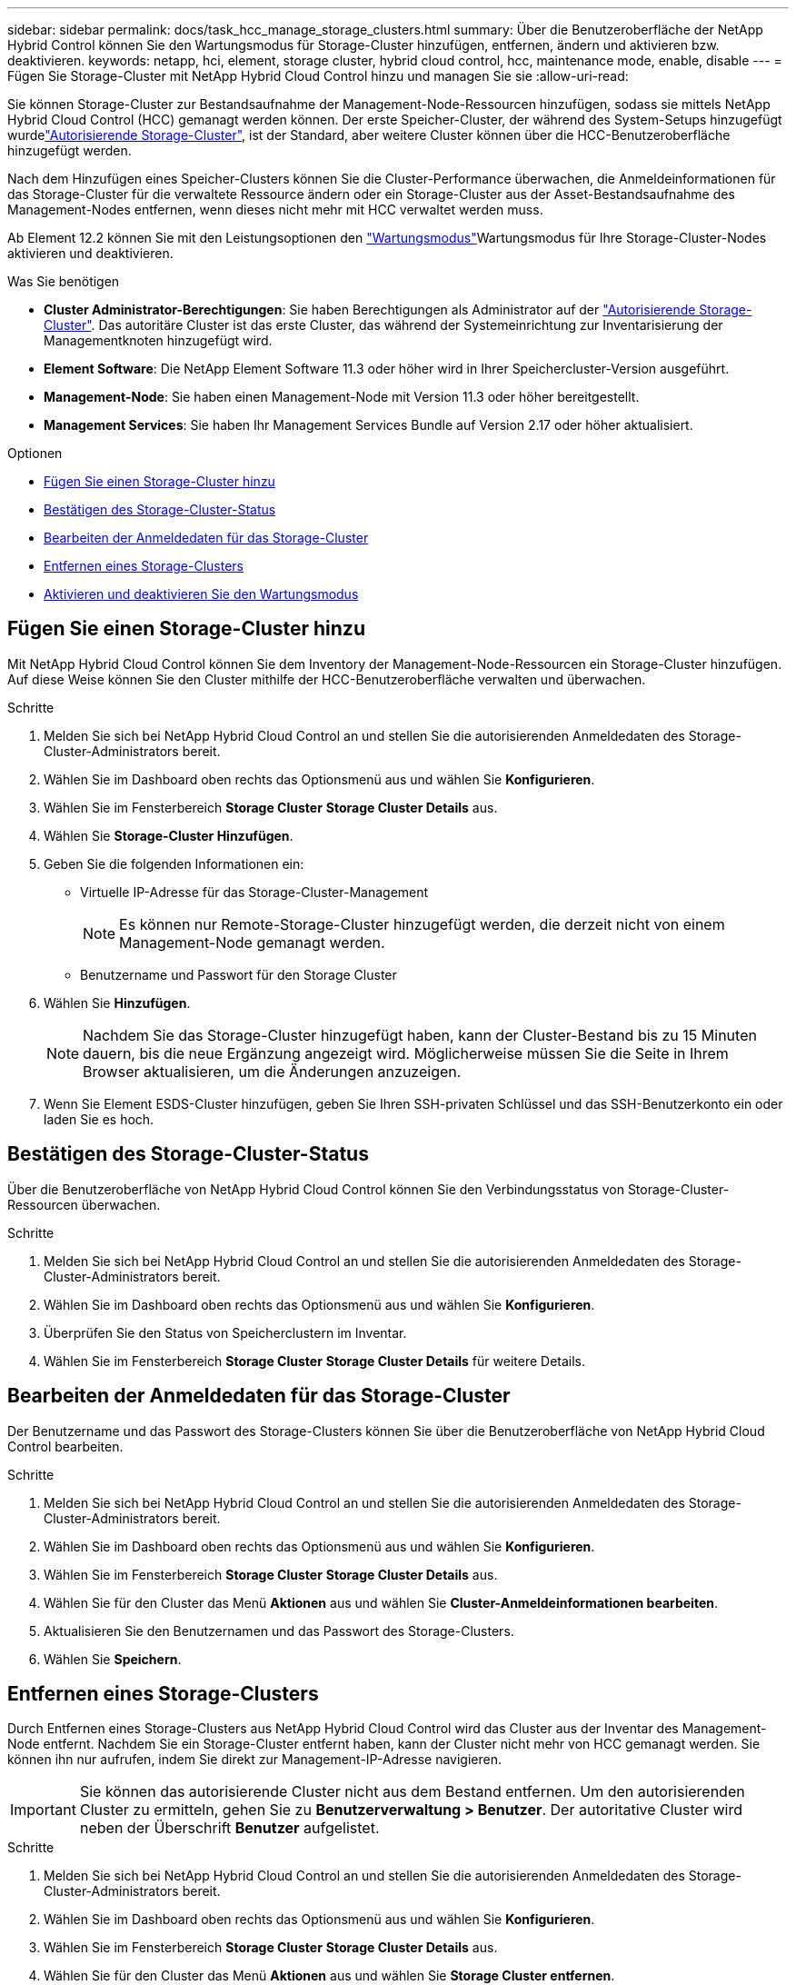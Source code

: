 ---
sidebar: sidebar 
permalink: docs/task_hcc_manage_storage_clusters.html 
summary: Über die Benutzeroberfläche der NetApp Hybrid Control können Sie den Wartungsmodus für Storage-Cluster hinzufügen, entfernen, ändern und aktivieren bzw. deaktivieren. 
keywords: netapp, hci, element, storage cluster, hybrid cloud control, hcc, maintenance mode, enable, disable 
---
= Fügen Sie Storage-Cluster mit NetApp Hybrid Cloud Control hinzu und managen Sie sie
:allow-uri-read: 


[role="lead"]
Sie können Storage-Cluster zur Bestandsaufnahme der Management-Node-Ressourcen hinzufügen, sodass sie mittels NetApp Hybrid Cloud Control (HCC) gemanagt werden können. Der erste Speicher-Cluster, der während des System-Setups hinzugefügt wurdelink:concept_hci_clusters.html#authoritative-storage-clusters["Autorisierende Storage-Cluster"], ist der Standard, aber weitere Cluster können über die HCC-Benutzeroberfläche hinzugefügt werden.

Nach dem Hinzufügen eines Speicher-Clusters können Sie die Cluster-Performance überwachen, die Anmeldeinformationen für das Storage-Cluster für die verwaltete Ressource ändern oder ein Storage-Cluster aus der Asset-Bestandsaufnahme des Management-Nodes entfernen, wenn dieses nicht mehr mit HCC verwaltet werden muss.

Ab Element 12.2 können Sie mit den  Leistungsoptionen den link:concept_hci_storage_maintenance_mode.html["Wartungsmodus"]Wartungsmodus für Ihre Storage-Cluster-Nodes aktivieren und deaktivieren.

.Was Sie benötigen
* *Cluster Administrator-Berechtigungen*: Sie haben Berechtigungen als Administrator auf der link:concept_hci_clusters.html#authoritative-storage-clusters["Autorisierende Storage-Cluster"]. Das autoritäre Cluster ist das erste Cluster, das während der Systemeinrichtung zur Inventarisierung der Managementknoten hinzugefügt wird.
* *Element Software*: Die NetApp Element Software 11.3 oder höher wird in Ihrer Speichercluster-Version ausgeführt.
* *Management-Node*: Sie haben einen Management-Node mit Version 11.3 oder höher bereitgestellt.
* *Management Services*: Sie haben Ihr Management Services Bundle auf Version 2.17 oder höher aktualisiert.


.Optionen
* <<Fügen Sie einen Storage-Cluster hinzu>>
* <<Bestätigen des Storage-Cluster-Status>>
* <<Bearbeiten der Anmeldedaten für das Storage-Cluster>>
* <<Entfernen eines Storage-Clusters>>
* <<Aktivieren und deaktivieren Sie den Wartungsmodus>>




== Fügen Sie einen Storage-Cluster hinzu

Mit NetApp Hybrid Cloud Control können Sie dem Inventory der Management-Node-Ressourcen ein Storage-Cluster hinzufügen. Auf diese Weise können Sie den Cluster mithilfe der HCC-Benutzeroberfläche verwalten und überwachen.

.Schritte
. Melden Sie sich bei NetApp Hybrid Cloud Control an und stellen Sie die autorisierenden Anmeldedaten des Storage-Cluster-Administrators bereit.
. Wählen Sie im Dashboard oben rechts das Optionsmenü aus und wählen Sie *Konfigurieren*.
. Wählen Sie im Fensterbereich *Storage Cluster* *Storage Cluster Details* aus.
. Wählen Sie *Storage-Cluster Hinzufügen*.
. Geben Sie die folgenden Informationen ein:
+
** Virtuelle IP-Adresse für das Storage-Cluster-Management
+

NOTE: Es können nur Remote-Storage-Cluster hinzugefügt werden, die derzeit nicht von einem Management-Node gemanagt werden.

** Benutzername und Passwort für den Storage Cluster


. Wählen Sie *Hinzufügen*.
+

NOTE: Nachdem Sie das Storage-Cluster hinzugefügt haben, kann der Cluster-Bestand bis zu 15 Minuten dauern, bis die neue Ergänzung angezeigt wird. Möglicherweise müssen Sie die Seite in Ihrem Browser aktualisieren, um die Änderungen anzuzeigen.

. Wenn Sie Element ESDS-Cluster hinzufügen, geben Sie Ihren SSH-privaten Schlüssel und das SSH-Benutzerkonto ein oder laden Sie es hoch.




== Bestätigen des Storage-Cluster-Status

Über die Benutzeroberfläche von NetApp Hybrid Cloud Control können Sie den Verbindungsstatus von Storage-Cluster-Ressourcen überwachen.

.Schritte
. Melden Sie sich bei NetApp Hybrid Cloud Control an und stellen Sie die autorisierenden Anmeldedaten des Storage-Cluster-Administrators bereit.
. Wählen Sie im Dashboard oben rechts das Optionsmenü aus und wählen Sie *Konfigurieren*.
. Überprüfen Sie den Status von Speicherclustern im Inventar.
. Wählen Sie im Fensterbereich *Storage Cluster* *Storage Cluster Details* für weitere Details.




== Bearbeiten der Anmeldedaten für das Storage-Cluster

Der Benutzername und das Passwort des Storage-Clusters können Sie über die Benutzeroberfläche von NetApp Hybrid Cloud Control bearbeiten.

.Schritte
. Melden Sie sich bei NetApp Hybrid Cloud Control an und stellen Sie die autorisierenden Anmeldedaten des Storage-Cluster-Administrators bereit.
. Wählen Sie im Dashboard oben rechts das Optionsmenü aus und wählen Sie *Konfigurieren*.
. Wählen Sie im Fensterbereich *Storage Cluster* *Storage Cluster Details* aus.
. Wählen Sie für den Cluster das Menü *Aktionen* aus und wählen Sie *Cluster-Anmeldeinformationen bearbeiten*.
. Aktualisieren Sie den Benutzernamen und das Passwort des Storage-Clusters.
. Wählen Sie *Speichern*.




== Entfernen eines Storage-Clusters

Durch Entfernen eines Storage-Clusters aus NetApp Hybrid Cloud Control wird das Cluster aus der Inventar des Management-Node entfernt. Nachdem Sie ein Storage-Cluster entfernt haben, kann der Cluster nicht mehr von HCC gemanagt werden. Sie können ihn nur aufrufen, indem Sie direkt zur Management-IP-Adresse navigieren.


IMPORTANT: Sie können das autorisierende Cluster nicht aus dem Bestand entfernen. Um den autorisierenden Cluster zu ermitteln, gehen Sie zu *Benutzerverwaltung > Benutzer*. Der autoritative Cluster wird neben der Überschrift *Benutzer* aufgelistet.

.Schritte
. Melden Sie sich bei NetApp Hybrid Cloud Control an und stellen Sie die autorisierenden Anmeldedaten des Storage-Cluster-Administrators bereit.
. Wählen Sie im Dashboard oben rechts das Optionsmenü aus und wählen Sie *Konfigurieren*.
. Wählen Sie im Fensterbereich *Storage Cluster* *Storage Cluster Details* aus.
. Wählen Sie für den Cluster das Menü *Aktionen* aus und wählen Sie *Storage Cluster entfernen*.
+

CAUTION: Durch die Auswahl von *Ja* wird der Cluster aus der Installation entfernt.

. Wählen Sie *Ja*.




== Aktivieren und deaktivieren Sie den Wartungsmodus

Mit diesen link:concept_hci_storage_maintenance_mode.html["Wartungsmodus"] Funktionsoptionen stehen Ihnen die Funktionsoptionen <<enable_main_mode,Aktivieren>>und <<disable_main_mode,Deaktivieren>> der Wartungsmodus für einen Storage-Cluster-Node zur Verfügung.

.Was Sie benötigen
* *Element Software*: Die NetApp Element Software 12.2 oder höher wird in Ihrer Speichercluster-Version ausgeführt.
* *Management-Node*: Sie haben einen Management-Node mit Version 12.2 oder höher bereitgestellt.
* *Management Services*: Sie haben Ihr Management Services Bundle auf Version 2.19 oder höher aktualisiert.
* Sie haben Zugriff auf die Anmeldung auf Administratorebene.




=== [[enable_main_Mode]]Wartungsmodus aktivieren

Sie können das folgende Verfahren verwenden, um den Wartungsmodus für einen Storage-Cluster-Node zu aktivieren.


NOTE: Es kann sich nur ein Node gleichzeitig im Wartungsmodus befinden.

.Schritte
. Öffnen Sie die IP-Adresse des Management-Node in einem Webbrowser. Beispiel:
+
[listing]
----
https://<ManagementNodeIP>
----
. Melden Sie sich bei NetApp Hybrid Cloud Control an, indem Sie die Anmeldedaten des NetApp HCI-Storage-Cluster-Administrators bereitstellen.
+

NOTE: Die Funktionsoptionen für den Wartungsmodus sind auf der schreibgeschützten Ebene deaktiviert.

. Wählen Sie im blauen Feld links die NetApp HCI-Installation aus.
. Wählen Sie im linken Navigationsbereich *Knoten* aus.
. Um Informationen zum Speicherbestand anzuzeigen, wählen Sie *Speicherung*.
. Aktivieren des Wartungsmodus auf einem Storage-Node:
+
[NOTE]
====
Die Tabelle der Storage-Nodes wird automatisch alle zwei Minuten für Aktionen aktualisiert, die nicht von Benutzern initiiert wurden. Um sicherzustellen, dass Sie über den aktuellen Status verfügen, können Sie die Knoten-Tabelle aktualisieren, indem Sie das Aktualisierungssymbol oben rechts in der Knotentabelle verwenden.

image:hcc_enable_maintenance_mode.PNG["Aktivieren Sie den Wartungsmodus"]

====
+
.. Wählen Sie unter *Actions* die Option *Wartungsmodus aktivieren* aus.
+
Während *Wartungsmodus* aktiviert wird, sind Aktionen im Wartungsmodus für den ausgewählten Knoten und alle anderen Knoten im selben Cluster nicht verfügbar.

+
Nachdem *Aktivieren des Wartungsmodus* abgeschlossen ist, wird in der Spalte *Knotenstatus* ein Schraubenschlüsselsymbol und der Text „*Wartungsmodus*“ für den Knoten angezeigt, der sich im Wartungsmodus befindet.







=== [[disable_main_Mode]]Wartungsmodus deaktivieren

Nachdem ein Knoten erfolgreich in den Wartungsmodus versetzt wurde, steht für diesen Knoten die Aktion *Wartungsmodus deaktivieren* zur Verfügung. Aktionen auf den anderen Nodes sind erst verfügbar, wenn der Wartungsmodus auf dem Node, der gerade gewartet wird, erfolgreich deaktiviert wurde.

.Schritte
. Wählen Sie für den Knoten im Wartungsmodus unter *Aktionen* die Option *Wartungsmodus deaktivieren* aus.
+
Während *Wartungsmodus* deaktiviert wird, sind Aktionen im Wartungsmodus für den ausgewählten Knoten und alle anderen Knoten im selben Cluster nicht verfügbar.

+
Nachdem *Wartungsmodus deaktivieren* abgeschlossen ist, wird in der Spalte *Knotenstatus* *aktiv* angezeigt.

+

NOTE: Wenn sich ein Node im Wartungsmodus befindet, werden keine neuen Daten akzeptiert. Daher kann das Deaktivieren des Wartungsmodus länger dauern, da der Node die Daten wieder synchronisieren muss, bevor er den Wartungsmodus beenden kann. Je länger Sie im Wartungsmodus verbringen, desto länger kann es zum Deaktivieren des Wartungsmodus dauern.





=== Fehlerbehebung

Falls beim Aktivieren oder Deaktivieren des Wartungsmodus Fehler auftreten, wird oben in der Node-Tabelle ein Banner-Fehler angezeigt. Für weitere Informationen über den Fehler können Sie den auf dem Banner bereitgestellten Link *Details anzeigen* wählen, um zu zeigen, was die API zurückgibt.

[discrete]
== Weitere Informationen

* link:task_mnode_manage_storage_cluster_assets.html["Erstellen und Managen von Storage-Cluster-Assets"]


